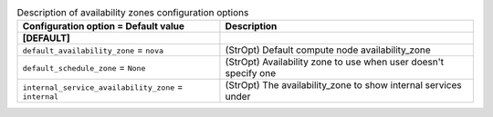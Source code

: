 ..
    Warning: Do not edit this file. It is automatically generated from the
    software project's code and your changes will be overwritten.

    The tool to generate this file lives in openstack-doc-tools repository.

    Please make any changes needed in the code, then run the
    autogenerate-config-doc tool from the openstack-doc-tools repository, or
    ask for help on the documentation mailing list, IRC channel or meeting.

.. _nova-availabilityzones:

.. list-table:: Description of availability zones configuration options
   :header-rows: 1
   :class: config-ref-table

   * - Configuration option = Default value
     - Description
   * - **[DEFAULT]**
     -
   * - ``default_availability_zone`` = ``nova``
     - (StrOpt) Default compute node availability_zone
   * - ``default_schedule_zone`` = ``None``
     - (StrOpt) Availability zone to use when user doesn't specify one
   * - ``internal_service_availability_zone`` = ``internal``
     - (StrOpt) The availability_zone to show internal services under
